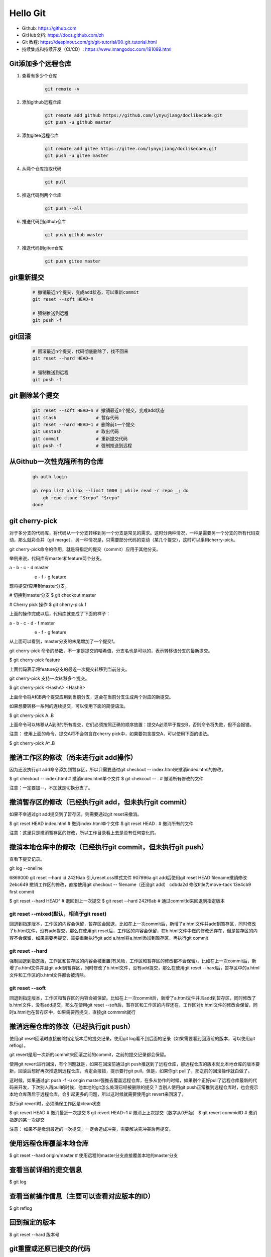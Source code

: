 =========
Hello Git
=========


* Github: https://github.com
* GitHub文档: https://docs.github.com/zh
* Git 教程: https://deepinout.com/git/git-tutorial/00_git_tutorial.html
* 持续集成和持续开发（CI/CD）: https://www.imangodoc.com/191099.html


Git添加多个远程仓库
===================

#. 查看有多少个仓库

    .. code-block:: console

        git remote -v

#. 添加github远程仓库

    .. code-block:: console

        git remote add github https://github.com/lynyujiang/doclikecode.git
        git push -u github master

#. 添加gitee远程仓库

    .. code-block:: console

        git remote add gitee https://gitee.com/lynyujiang/doclikecode.git
        git push -u gitee master

#. 从两个仓库拉取代码

    .. code-block:: console

        git pull

#. 推送代码到两个仓库

    .. code-block:: console

        git push --all

#. 推送代码到github仓库

    .. code-block:: console

        git push github master

#. 推送代码到gitee仓库

    .. code-block:: console

        git push gitee master

git重新提交
===========

    .. code-block:: console

        # 撤销最近n个提交，变成add状态，可以重新commit
        git reset --soft HEAD~n

        # 强制推送到远程
        git push -f

git回滚
=======

    .. code-block:: console

        # 回滚最近n个提交，代码彻底删除了，找不回来
        git reset --hard HEAD~n

        # 强制推送到远程
        git push -f

git 删除某个提交
================

    .. code-block:: console

        git reset --soft HEAD~n # 撤销最近n个提交，变成add状态
        git stash               # 暂存代码
        git reset --hard HEAD~1 # 删除前1一个提交
        git unstash             # 取出代码
        git commit              # 重新提交代码
        git push -f             # 强制推送到远程

从Github一次性克隆所有的仓库
============================

   .. code-block:: bash

        gh auth login

        gh repo list xilinx --limit 1000 | while read -r repo _; do
            gh repo clone "$repo" "$repo"
        done

git cherry-pick
===============

对于多分支的代码库，将代码从一个分支转移到另一个分支是常见的需求。这时分两种情况，一种是需要另一个分支的所有代码变动，那么就彩合并（git merge），另一种情况是，只需要部分代码的变动（某几个提交），这时可以采用cherry-pick。

git cherry-pick命令的作用，就是将指定的提交（commit）应用于其他分支。

举例来说，代码库有master和feature两个分支。

a - b - c - d       master
     \
      e - f - g     feature

现将提交f应用到master分支。

# 切换到master分支
$ git checkout master

# Cherry pick 操作
$ git cherry-pick f

上面的操作完成以后，代码库就变成了下面的样子：

a - b - c - d - f   master
     \
      e - f - g     feature

从上面可以看到，master分支的末尾增加了一个提交f。

git cherry-pick 命令的参数，不一定是提交的哈希值，分支名也是可以的，表示转移该分支的最新提交。

$ git cherry-pick feature

上面代码表示将feature分支的最近一次提交转移到当前分支。

git cherry-pick 支持一次转移多个提交。

$ git cherry-pick  <HashA> <HashB>

上面命令将A和B两个提交应用到当前分支，这会在当前分支生成两个对应的新提交。

如果想要转移一系列的连续提交，可以使用下面的简便语法。

$ git cherry-pick A..B

上面命令可以转移从A到B的所有提交，它们必须按照正确的顺序放置：提交A必须早于提交B，否则命令将失败，但不会报错。

注意： 使用上面的命令，提交A将不会包含在cherry pick中，如果要包含提交A，可以使用下面的语法。

$ git cherry-pick A^..B


撤消工作区的修改（尚未进行git add操作）
=======================================

因为还没执行git add命令添加到暂存区，所以只需要通过git checkout -- index.html来撤消index.html的修改。

$ git checkout -- index.html    # 撤消index.html单个文件
$ git chekcout -- .             # 撤消所有修改的文件

注意：一定要加--，不加就是切换分支了。

撤消暂存区的修改（已经执行git add，但未执行git commit）
=======================================================

如果不幸通过git add提交到了暂存区，则需要通过git reset来撤消。

$ git reset HEAD index.html     # 撤消index.html单个文件
$ git reset HEAD .              # 撤消所有的文件

注意：这里只是撤消暂存区的修改，所以工作目录看上去是没有任何变化的。

撤消本地仓库中的修改（已经执行git commit，但未执行git push）
============================================================

查看下提交记录。

git log --oneline

6869000 git reset --hard id
242f6ab 引入reset.css样式文件
907996a git add后使用git reset HEAD filename撤销修改
2ebc649 撤销工作区的修改，直接使用git checkout -- filename（还没git add）
cdbda2d 修改title为move-tack
13e4cb9 first commit


$ git reset --hard HEAD^        # 退回到上一次提交
$ git reset --hard 242f6ab      # 通过commitId来回退到指定版本


git reset --mixed(默认，相当于git reset)
----------------------------------------

回退到指定版本，工作区的内容会保留，暂存区会回退，比如在上一次commit后，新增了a.html文件并add到暂存区，同时修改了b.html文件，没有add提交，那么在使用git reset后，工作区的内容会保留，在b.html文件中做的修改还存在，但是暂存区的内容不会保留，如果需要再提交，需要重新执行git add a.html将a.html添加到暂存区，再执行git commit

git reset --hard
----------------

强制回退到指定版，工作区和暂存区的内容会被重置(有风险，工作区和暂存区的修改都不会保留)，比如在上一次commit后，新增了a.html文件并且git add到暂存区，同时修改了b.html文件，没有add提交，那么在使用git reset --hard后，暂存区中的a.html文件和工作区的b.html文件都会被清除。

git reset --soft
----------------

回退到指定版本，工作区和暂存区的内容会被保留。比如在上一次commit后，新增了a.html文件并且add到暂存区，同时修改了b.html文件，没有add提交，那么在使用git reset --soft后，暂存区和工作区的内容还在，工作区对b.html文件的修改会保留，同时a.html也在暂存区中，如果需要再提交，直接git commmit就行

撤消远程仓库的修改（已经执行git push）
======================================

使用git reset回滚时直接删除指定版本后的提交记录，使用git log看不到后面的记录（如果需要看到回滚前的版本，可以使用git reflog）。

git revert是用一次新的commit来回滚之前的commit，之前的提交记录都会保留。

使用git revert进行回滚，有个问题就是，如果在回滚前通过git push推送到了远程仓库，那远程仓库的版本就比本地仓库的版本要新，回滚后想好再次推送到远程仓库，肯定会报错，提示要行git pull，但是，如果你git pull了，那之前的回滚操作就白做了。

这时候，如果通过git push -f -u origin master强推去覆盖远程仓库，在多从协作的时候，如果别个正好pull了远程仓库最新的代码来开发，下次别人再pull的时候，他本地的git怎么处理已经被删除的提交？当别人使用git push正常推到远程仓库时，也会提示本地仓库落后于远程仓库，会引起更多的问题，所以这时候就需要使用git revert来回滚了。

执行git revert时，必须确保工作区是clean状态

$ git revert HEAD       # 撤消最近一次提交
$ git revert HEAD~1     # 撤消上上次提交（数字从0开始）
$ git revert commidID   # 撤消指定的某一次提交

注意： 如果不是撤消最近的一次提交，一定会造成冲突，需要解决完冲突后再提交。

使用远程仓库覆盖本地仓库
========================

$ git reset --hard origin/master    # 使用远程的master分支直接覆盖本地的master分支


查看当前详细的提交信息
======================

$ git log

查看当前操作信息（主要可以查看对应版本的ID）
============================================

$ git reflog

回到指定的版本
==============

$ git reset --hard 版本号


git重置或还原已提交的代码
=========================

HEAD是当前分支引用的指针，它总是指向该分支上的最后一次提交，这表示HEAD将是下一次提交的父节点。


#. git reset 就是修改HEAD的位置，即将HEAD指向的位置改变为之前存在的某个版本。

$ git reset HEAD --file         # 回退暂存区里的某个文件，回退到当前版本工作区状态
$ git reset --soft 目标版本号   # 可以把版本库上的提交回退到暂存区，修改记录保留
$ git reset --mixed 目标版本号  # 可以反版本库上的提交退回到工作区，修改记录保留
# git reset --hard              # 可以把版本库上的提交彻底回退，修改的记录全部revert

适用场景：

如果我们想直接回到之前的某一版本，但是不想保留该目标版本后面的版本，就可以使用该方法。

#. git revert

适用场景：

如果我们想撤消之前的某一个版本，但又想保留该目标版本后面的版本，记录下这整个版本变动流程，就可以使用该方法。


git的工作区、暂存区、版本库
===========================

#. 工作区：就是在电脑里能看到的目录。
#. 暂存区：英文叫stage或index，一般存放在.git目录下的index文件中，所以我们把暂存区叫作索引（index）。
#. 版本库：工作区有个隐藏的目录。这个不算工作区，而是Git的版本库。

在Docker容器中运行Jenkins
=========================

docker run                                   \
    -p 8080:8080                             \
    -p 50000:5000                            \
    --name jenkins                           \
    -u root                                  \
    -v ${PWD}/jenkins_home:/var/jenkins_home \
    -d jenkins/jenkins:lts

使用管理员密码进行登录，可以使用以下命令从容器启动日志中获取管理密码：
docker logs jenkins

配置工具
========

对所有本地仓库的用户信息进行配置

.. code-block:: bash

    # 对你的commit操作设置关联的用户名
    git config --global user.name "[name]"

    # 对你的commit操作设置关联的邮箱地址
    git config --global user.email "[email address]"

    # 启用有帮助的彩色命令行输出
    git config --global color.ui auto

分支
====

分支是使用git工作的一个重要部分。你做的任何提交都会发生在当前“checked out“到的分支上。使用git status查看是哪个分支。

.. code-block:: bash

    # 创建一个新分支
    git branch [branch-name]

    # 切换到指定的分支并更新工作目录（working directory）
    git switch -c [branch-name]

    # 将指定分支的历史合并到当前分支。这通常在拉取请求（PR）中完成，但也是一个重要的git操作。
    git merge [branch]

    # 删除指定分支
    git branch -d [branch-name]

进行更改
========

浏览并检查项目文件的发展

.. code-block:: bash

    # 列出当前分支的版本历史
    git log

    # 列出文件的版本历史，包括重命名
    git log --follow [file]

    # 展示两个分支之间的内容差异
    git diff [first-branch]...[second-branch]

    # 输出指定commit的元数据和内容变化
    git show [commit]

    # 将文件进行快照处理，用于版本控制
    git add [file]

    # 将文件快照永久地记录在版本历史中
    git commit -m "[descriptive message]"

重做提交
========

清除错误和构建用于替换的历史

.. code-block:: bash

    # 撤消所有的[commit]后的提交，在本地保存更改
    git reset [commit]

    # 放弃所有历史，改回指定提交
    git reset --hard [commit]

.gitignore 文件
===============

有时一些文件最好不要用git跟踪。这通常在名为.gitignore的特殊文件中完成。你可以在github.com/github/gitignore找到有用的.gitignore文件模板。

同步更改
========

将你本地仓库与github.com上的远端仓库同步

.. code-block:: bash

    # 下载远端跟踪分支的所有历史
    git fetch

    # 将远端跟踪分支合并到当前的本地分支
    git merge

    # 将所有本地分支提交上传到github
    git push

    # 使用来自github的对应远端分支的所有新提交更新到你当前的本地工作分支。git pull是git fetch和git merge的结合
    git pull

在docker中运行gitlab
====================

   .. code-block:: bash

        docker run -d                      \
            --name gitlab                  \
            --restart always               \
            -p 8443:443                    \
            -p 9000:9000                   \
            -p 8022:22                     \
            -v ${PWD}/config:/etc/gitlab   \
            -v ${PWD}/logs:/var/log/gitlab \
            -v ${PWD}/data:/var/opt/gitlab \
            gitlab/gitlab-ce


gitlab 修改时区
===============

.. code-block:: bash

    sudo tee -a etc/gitlab.rb > /dev/null <<EOF
    gitlab_rails['time_zone'] = 'Asia/Shanghai'
    EOF

    sudo docker restart gitlab



